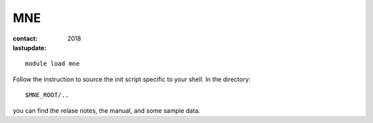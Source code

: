 MNE
~~~

:contact:
:lastupdate: 2018

::

    module load mne

Follow the instruction to source the init script specific to your shell.
In the directory::

    $MNE_ROOT/..

you can find the relase notes, the manual, and some sample data.


